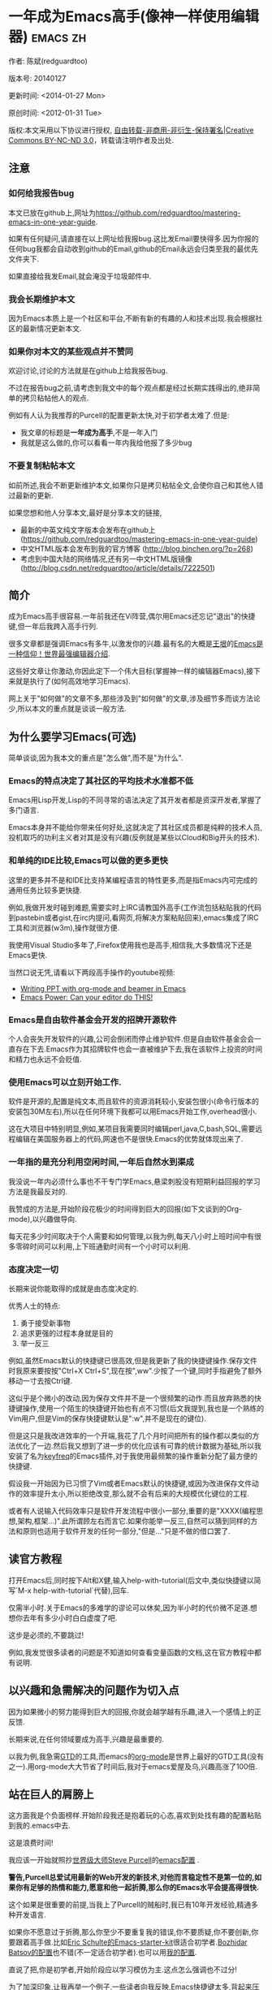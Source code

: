 #+OPTIONS: ^:{}
* 一年成为Emacs高手(像神一样使用编辑器)                                         :emacs:zh:
#+OPTIONS: toc:nil
  :PROPERTIES:
  :ID:       o2b:24796fba-6de7-4712-b83e-b86969c31335
  :POST_DATE: [2012-01-31 周二 15:08]
  :POSTID:   268
  :ARCHIVE_TIME: 2012-12-26 三 19:21
  :ARCHIVE_FILE: ~/projs/mastering-emacs-in-one-year-guide/guide-zh.org
  :ARCHIVE_CATEGORY: emacs
  :END:
作者: 陈斌(redguardtoo)

版本号: 20140127

更新时间: <2014-01-27 Mon>

原创时间: <2012-01-31 Tue>

版权:本文采用以下协议进行授权, [[http://creativecommons.org/licenses/by-nc-nd/3.0/deed.zh][自由转载-非商用-非衍生-保持署名|Creative Commons BY-NC-ND 3.0]]，转载请注明作者及出处.


** 注意
*** 如何给我报告bug
本文已放在github上,网址为[[https://github.com/redguardtoo/mastering-emacs-in-one-year-guide]].

如果有任何疑问,请直接在以上网址给我报bug.这比发Email要快得多.因为你报的任何bug我都会自动收到github的Email,github的Email永远会归类至我的最优先文件夹下.

如果直接给我发Email,就会淹没于垃圾邮件中.

*** 我会长期维护本文
因为Emacs本质上是一个社区和平台,不断有新的有趣的人和技术出现.我会根据社区的最新情况更新本文.

*** 如果你对本文的某些观点并不赞同
欢迎讨论,讨论的方法就是在github上给我报告bug.

不过在报告bug之前,请考虑到我文中的每个观点都是经过长期实践得出的,绝非简单的拷贝粘帖他人的观点.

例如有人认为我推荐的Purcell的配置更新太快,对于初学者太难了.但是:
- 我文章的标题是*一年成为高手*,不是一年入门
- 我就是这么做的,你可以看看一年内我给他报了多少bug

*** 不要复制粘帖本文
如前所述,我会不断更新维护本文,如果你只是拷贝粘帖全文,会使你自己和其他人错过最新的更新.

如果您想和他人分享本文,最好是分享本文的链接,
- 最新的中英文纯文字版本会发布在github上 ([[https://github.com/redguardtoo/mastering-emacs-in-one-year-guide]])
- 中文HTML版本会发布到我的官方博客 (http://blog.binchen.org/?p=268)
- 考虑到中国大陆的网络情况,还有另一中文HTML版镜像 ([[http://blog.csdn.net/redguardtoo/article/details/7222501]])

** 简介
成为Emacs高手很容易.一年前我还在Vi阵营,偶尔用Emacs还忘记"退出"的快捷键,但一年后我跨入高手行列.

很多文章都是强调Emacs有多牛,以激发你的兴趣.最有名的大概是[[http://docs.huihoo.com/homepage/shredderyin/][王垠]]的[[http://www.pconline.com.cn/pcedu/soft/gj/photo/0609/865628_1.html][Emacs是一种信仰！世界最强编辑器介绍]].

这些好文章让你激动,你因此定下一个伟大目标(掌握神一样的编辑器Emacs),接下来就是执行了(如何高效地学习Emacs).

网上关于"如何做"的文章不多,那些涉及到"如何做"的文章,涉及细节多而谈方法论少,所以本文的重点就是谈谈一般方法.

** 为什么要学习Emacs(可选)
简单谈谈,因为我本文的重点是"怎么做",而不是"为什么".
*** Emacs的特点决定了其社区的平均技术水准都不低
Emacs用Lisp开发,Lisp的不同寻常的语法决定了其开发者都是资深开发者,掌握了多门语言.

Emacs本身并不能给你带来任何好处,这就决定了其社区成员都是纯粹的技术人员,投机取巧的功利主义者对其是没有兴趣(反例就是某些以Cloud和Big开头的技术).
*** 和单纯的IDE比较,Emacs可以做的更多更快
这里的更多并不是和IDE比支持某编程语言的特性更多,而是指Emacs内可完成的通用任务比较多更快捷.

例如,我做开发时碰到难题,需要实时上IRC请教国外高手(工作流包括粘贴我的代码到pastebin或者gist,在irc内提问,看网页,将解决方案粘贴回来),emacs集成了IRC工具和浏览器(w3m),操作就很方便.

我使用Visual Studio多年了,Firefox使用我也是高手,相信我,大多数情况下还是Emacs更快.

当然口说无凭,请看以下两段高手操作的youtube视频:
- [[http://www.youtube.com/watch?v=Ho6nMWGtepY][Writing PPT with org-mode and beamer in Emacs ]]
- [[http://www.youtube.com/watch?v=EQAd41VAXWo][Emacs Power: Can your editor do THIS! ]]
*** Emacs是自由软件基金会开发的招牌开源软件
个人会丧失开发软件的兴趣,公司会倒闭而停止维护软件.但是自由软件基金会会一直存在下去.Emacs作为其招牌软件也会一直被维护下去,我在该软件上投资的时间和精力也永远不会贬值.
*** 使用Emacs可以立刻开始工作.
软件是开源的,配置是纯文本,而且软件的资源消耗较小,安装包很小(命令行版本的安装包30M左右),所以在任何环境下我都可以用Emacs开始工作,overhead很小.

这在大项目中特别明显,例如,某项目我需要同时编辑perl,java,C,bash,SQL,需要远程编辑在美国服务器上的代码,网速也不是很快.Emacs的优势就体现出来了.

*** 一年指的是充分利用空闲时间,一年后自然水到渠成
我没说一年内必须什么事也不干专门学Emacs,悬梁刺股没有短期利益回报的学习方法是我最反对的.

我赞成的方法是,开始阶段花极少的时间得到巨大的回报(如下文谈到的Org-mode),以兴趣做导向.

每天花多少时间取决于个人需要和如何管理,以我为例,每天八小时上班时间中有很多零碎时间可以利用,上下班通勤时间有一个小时可以利用.

*** 态度决定一切
长期来说你能取得的成就是由态度决定的.

优秀人士的特点:
1. 勇于接受新事物
2. 追求更强的过程本身就是目的
3. 举一反三

例如,虽然Emacs默认的快捷键已很高效,但是我更新了我的快捷键操作.保存文件时我原来要按按"Ctrl+X Ctrl+S",现在按",ww".少按了一个键,同时手指避免了额外移动一寸去按Ctrl键.

这似乎是个微小的改动,因为保存文件并不是一个很频繁的动作.而且放弃熟悉的快捷键操作,使用一个陌生的快捷键开始也有点不习惯(后文我提到,我也是一个熟练的Vim用户,但是Vim的保存快捷键默认是":w",并不是现在的键位).

但是这只是我改进效率的一个开端,我花了几个月时间把所有的操作都以类似的方法优化了一边.然后我又想到了进一步的优化应该有可靠的统计数据为基础,所以我安装了名为[[https://github.com/dacap/keyfreq][keyfreq]]的Emacs插件,对于我使用最频繁的操作重新分配了最方便的快捷键.

假设我一开始因为已习惯了Vim或者Emacs默认的快捷键,或因为改进保存文件动作的效率提升太小,所以拒绝改变,那么就不会有后来的大规模优化键位的工程.

或者有人说输入代码效率只是软件开发流程中很小一部分,重要的是"XXXX(编程思想,架构,框架...)".此所谓顾左右而言它.如果你能举一反三,自然可以猜到同样的方法和原则也适用于软件开发的任何一部分,"但是..."只是不做的借口罢了.

** 读官方教程
打开Emacs后,同时按下Alt和X健,输入help-with-tutorial(后文中,类似快捷键以简写`M-x help-with-tutorial`代替),回车.

仅需半小时.关于Emacs的多难学的谬论可以休矣,因为半小时的代价微不足道.想想你去年有多少小时白白虚度了吧.

这步是必须的,不要跳过!

例如,我发觉很多读者的问题是不知道如何查看变量函数的文档,这在官方教程中都有说明.
** 以兴趣和急需解决的问题作为切入点
因为如果微小的努力能得到巨大的回报,你就会越学越有乐趣,进入一个感情上的正反馈.

长期来说,在任何领域要成为高手,兴趣是最重要的.

以我为例,我急需[[http://en.wikipedia.org/wiki/Getting_Things_Done][GTD]]的工具,而emacs的[[http://orgmode.org/][org-mode]]是世界上最好的GTD工具(没有之一).用org-mode大大节省了时间后,我对于emacs爱屋及乌,兴趣高涨了100倍.
** 站在巨人的肩膀上
这方面我是个负面榜样.开始阶段我还是抱着玩的心态,喜欢到处找有趣的配置粘贴到我的.emacs中去.

这是浪费时间!

我应该一开始就照抄[[http://www.sanityinc.com/][世界级大师Steve Purcell]]的[[https://github.com/purcell/emacs.d][emacs配置]] .

*警告,Purcell总爱试用最新的Web开发的新技术,对他而言稳定性不是第一位的,如果你有足够的热情和能力,愿意和他一起折腾,那么你的Emacs水平会提高得很快.*

这个如果是很重要的前提,当我上了Purcell的贼船时,我已有10年开发经验,精通多种开发语言.

如果你不愿意过于折腾,那么你至少不要重复我的错误,你不要质疑,你不要创新,你要跟着高手做.比如[[https://github.com/eschulte/emacs24-starter-kit][Eric Schulte的Emacs-starter-kit]]很适合初学者.[[https://github.com/bbatsov/prelude][Bozhidar Batsov的配置]]也不错(不一定适合初学者).也可以用[[https://github.com/redguardtoo/emacs.d][我的配置]].

直说了把,你是初学者,开始阶段应以学习模仿为主.这点怎么强调也不过分!

为了加深印象,让我再举一个例子.一些读者向我反映,Emacs快捷键太多,背起来压力很大.实际上这是初学者先入为主的偏见.对高手来说,有了恰当的工具后,快捷键很多情况下并不需要.盲目地去背快捷键只会延迟你成为高手那一刻的到来.如果你只是复制了高手的配置开始使用而不是纠结于完成被快捷键这个无聊的任务,你会发觉高手以安装了名为smex的插件,使得你直接输入命令比用快捷键还快.所以背快捷键也不需要了.

顺便说一下,很多高手的配置需要git才能更新,这意味着你需要安装git和cygwin(限于windows平台).这是买一送二,我又给你介绍了两个高手必备的世界级工具.

** 高手都在哪里
*** 加入google plus的Emacs社区
Google Plus的[[https://plus.google.com/communities/114815898697665598016][Emacs社区]]在此时(<2012-12-25 二>)Geek的气场非常强,讨论的贴子质量非常高.我上过很多大众和小众的Emacs社区,这是我的经验之谈.例如,我加入了Linkedin和Facebook的Emacs社区,目前都退出了.并不是这些社区不够专业,只是Google Plus讨论问题的技术层次比较高.

如果你只能加入一个网络社区的话,那么就是Google plus了.

另外,著名Emacs用户[[https://plus.google.com/113859563190964307534][Xah Lee]](个人网站为[[http://xahlee.org/][李杀网]], 其账号名为ErgoEmacs)每周二会在Google Plus上组织一次Emacs问答.

*** reddit的Emacs社区质量也不错
[[http://www.reddit.com/r/emacs/][reddit]]上一些讨论挺有新意,深度上不及Google+.

由于Prism事件,一些Emacs高手抗议Google泄漏隐私给美国政府的NSA,离开了google+社区,他们可能以后会把主要精力投入reddit,所以reddit会在geek的氛围上有所增强.

*** github是geek云集的地方
github的版本控制服务很好.现在它的社区化倾向越来越强了,我喜欢.

例如,可以看一下[[https://github.com/languages/Emacs%20Lisp]]上最酷的Emacs插件.
*** Emacs牛人的博客
最好的是[[http://planet.emacsen.org/][Planet Emacsen]],多个Emacs博客的集合.
** 搜索最新讯息
*** 在twitter上以"emacs :en"定期搜索
twitter人多,更新结果快.
*** 在stackoverflow上搜索emacs相关的讨论
google "emacs-related-keywords site:stackoverflow.com"

我会定期搜索,同样的帖子反复精读.因为stackoverflow上的讨论质量很高.
*** 使用google快讯
每周一次给我邮箱发一次摘要,仅限最佳结果.这样的话信息质量可以得到保证.
*** 到Youtube上看emacs相关的视频
例如,我就是看了[[http://www.youtube.com/watch?feature=player_embedded&v=oJTwQvgfgMM][Google Tech Talks上这个Org-mode作者的介绍]]而爱上org-mode.

注意,Youtube搜索的结果是最佳匹配的.问题是关于Emacs的视频并不太多,如果按照Youtube的算法,我每次搜索看到的总是那几个录像.所以如果关注重点是看看Emacs社区有些什么新东西的话,默认搜索结果应以时间排序.
** 将emacs配置管理起来
我将emacs配置纳入github的版本控制,见[[https://github.com/redguardtoo/emacs.d]].

版本控制可以是认为一个集中式的知识管理,任何时刻任何地点对Emacs配置的修改都要及时上传和合并(merge).这点对于个人能力的长期积累很重要.
** 将emacs相关资料(如电子图书,博客文章)管理起来
我将我收集的所有Emacs相关资讯都放在dropbox的服务器上,然后用dropbox的软件同步资料到我的智能手机和我的IPad上,这样我可以充分利用空闲时间学习.

请[[https://www.getdropbox.com/referrals/NTg1ODg2Mjk][点击这里注册dropbox帐号]].注意,dropbox客户端完全可以在国内使用,虽然访问其首页可能有点问题.
** EmacsWiki
[[http://www.emacswiki.org/][EmacsWiki]]是一个社区维护的Emacs文档,可以认为是最酷插件和最佳实践的集合点
** Emacs Lisp书籍推荐(可选)
关于Emacs Lisp (elisp)书籍,我已读完[[http://www.amazon.com/Introduction-Programming-Emacs-Lisp/dp/1882114566][<An Introduction to Programming in Emacs Lisp]] by Robert J. Chassell>.我建议你不要读该书.因为写得不好.很枯燥,重点不突出,而且内容已有点过时了.

我正在读[[http://www.amazon.com/Writing-GNU-Emacs-Extensions-Glickstein/dp/1565922611][<Writing GNU Emacs Extensions]] by Bob Glickstein>.我强烈推荐这本书,重点突出,生动,例子丰富.作者明显是高手,并且用心安排了书的结构.例如,他很早就介绍了defadvice的用法.我很认同这点,dfadvice是elisp语言的精华.

Xah Lee提供[[http://ergoemacs.org/emacs/buy_xah_emacs_tutorial.html][付费Emacs Lisp教程]]也相当不错.
** 认识到Emacs是一种生活方式
如果你照着我以上的做法做,就可以认识到Emacs牛人其他也很牛.Emacs实际上体现了牛人的一种生活方式.

像那些牛人一样思考,像那些牛人一样做事,不要怀疑,不要犹豫,很快你就会发觉自己也开始有些牛人的气质了.

例如,[[http://sachachua.com/blog/][Sacha Chua]]就是这样一个有牛人气质的女孩,这是她的[[http://www.youtube.com/watch?v=eoyi2vrsWow][Youtube录像]]. 她学习Emacs的方式是[[http://sachachua.com/blog/2012/07/transcript-emacs-chat-john-wiegley/][让Emacs自动将手册语音合成]], 这样她在房间里走来走去的时候也可以听文档了.

想想看, 这些用Emacs的人都是什么样的Geek啊!所以,我认为Emacs不仅仅是一种工具,它是个社区,一种文化.

对我而言,加入Emacs社区让我学会了谦卑.当我明白了Emacs的其朴素的设计思想和其强大的可拓展性后,我的感觉是敬畏,因为我做不出这样的软件.

我既没有能力把一个编辑器设计成一个人工智能语言Lisp的平台,也不可能花30多年的时间对一个软件精益求精.
** 精品Emacs第三方插件推荐
我推荐插件标准如下:
- 高品质
- 经常更新
- 功能强大

所有插件都可以通过Emacs的package manager下载.

以下是插件清单:
| 名称                | 说明                                              | 同类插件                         |
|---------------------+---------------------------------------------------+----------------------------------|
| [[https://gitorious.org/evil/][evil]]                | 将Emacs变为vi                                     | viper                            |
| [[http://orgmode.org/][org]]                 | org-mode,全能的note工具                           | 不知道                           |
| [[https://github.com/punchagan/org2blog][org2blog]]            | 给wordpress写博客                                 | 不知道                           |
| [[https://github.com/company-mode/company-mode][company-mode]]        | 自动完成输入,支持各种语言和后端                   | cedet, auto-complete             |
| [[https://github.com/magnars/expand-region.el][expand-region]]       | 按快捷键选中当前文本,可以将选择区域扩展或者收缩   | 不知道                           |
| [[https://github.com/nonsequitur/smex][smex]]                | 让输入M-x command变得飞快                         | 不知道                           |
| [[https://github.com/capitaomorte/yasnippet][yasnippet]]           | 强大的文本模板输入工具                            | 不知道                           |
| [[http://www.emacswiki.org/emacs/FlyMake][flymake-xxxx]]        | 以flymake开头的所有包,针对不同语言做语法检查      | flycheck                         |
| [[https://github.com/emacs-helm/helm][helm]]                | 选择和自动完成的框架,在其上有很多插件完成具体功能 | ido                              |
| [[http://www.emacswiki.org/emacs/InteractivelyDoThings][ido]]                 | 和helm类似,我是helm和ido同时用                    | helm                             |
| [[https://github.com/mooz/js2-mode][js2-mode]]            | javascript的major-mode,自带javascript语法解释器   | javascript-mode,js-mode,js3-mode |
| [[http://www.emacswiki.org/emacs/emacs-w3m][w3m]]                 | Emacs的网络浏览器                                 | 不知道                           |
| [[https://github.com/nicferrier/elnode][elnode]]              | elisp写的Web服务器                                | 不知道                           |
| [[https://github.com/Fuco1/smartparens][smartparens]]         | 自动输入需要成对输入的字符如右括号之类的字符      | autopair                         |
| [[https://github.com/nschum/window-numbering.el][window-numbering.el]] | 跳转到不同的子窗口                                | 不知道                           |
| [[https://github.com/fxbois/web-mode][web-mode]]            | 支持各种HTML文件                                  | nxml-mode,nxhtml-mode,html-mode  |

** 小结
看到这里你应该很清楚了,我的方法就是以兴趣作为切入点,以天才作为榜样,大量阅读,大量练习.

如果你想获得真才实学,想变得更强,变得更优秀,这就是唯一的方法,唯一的捷径.

这个方法不是我发明的,古往今来的杰出人士都是这么做的,如果你需要一点"更科学的"论证,请参考[[http://book.douban.com/subject/4726323/][一万小时天才理论]].
** 联系我
这是我的[[https://twitter.com/#!/chen_bin][twitter]]和[[https://plus.google.com/110954683162859211810][google plus]]以及[[http://www.weibo.com/u/2453581630][微博]],也可以通过我的email<chenbin DOT sh AT GMAIL DOT COM>联系我.我也在新浪weibo.com上开通账号emacsguru.

我的主力博客为[[http://blog.binchen.org]].

我不会回答Emacs配置的具体问题,因为如果你通读本文,应该知道哪里找答案更好.
** 答疑
*** Steve Purcell的配置是否有文档可以参考?
除了README外没有,我主要是通过看EmacsWiki和源代码来了解.一个窍门是通常主源代码文件的头部有使用指南.
*** Steve Pucell的Emacs配置需运行git和subversion,有没有更简单的配置?
那么你可以用[[https://github.com/redguardtoo/emacs.d][我的配置]]:
- 去掉了git和subversion的依赖. 你只要下载我的配置,确保网络OK(因第一次启动Emacs会自动下载安装软件包).
- 已安装了拼音输入法eim
- C++支持强大,因我还做一些桌面开发

注意,Purcell是顶尖的Web开发者,他会试用各种最新的Web开发技术,如果你用了我的配置,Web开发插件更新会滞后一段时间.另外我的开发工具链和Purcell的不完全一致.你自己权衡了.
*** 我已是Vi高手,为什么要转到Emacs来?
嘿嘿,我也是Vi精通后转到Emacs的.我转换阵营的原因就是因为Emacs的强大(例如和gdb的完美结合)以及其脚本语言是lisp.

当然Vi的多模式编辑和快捷键比Emacs要高效得多,所以最佳方案是Vi的快捷键加上Emacs的强大.

目前我在用evil-mode,在Emacs下模拟Vim操作,结合了两者的优点.简单地说,现在我的运行模式"神用编辑器之神".

*警告*,Steve Purcell和我默认都启用了Vim的快捷键,如果你不习惯的话,可以打开~/.emacs.d/init.el,将其中相应的一行注释掉,具体注释哪一行请参考README.
*** 我对于Emacs的默认快捷键很不习惯,怎么办?
Emacs的快捷键是经过几十年考验相当高效的,我建议你在未成为高手前还是学习Emacs的默认快捷键.

如果一定要在Emacs下用Windows快捷键的,可以考虑[[http://ergoemacs.org/][ergoemacs]].
*** Emacs快捷键太多记不住怎么办?
没有必要记快捷键,我也只能记住常用的十几个快捷键.顺其自然,常用的命令你自然会记住快捷键,过一段时间不用了,又会忘掉,这很正常.

目前很多高手在用[[http://www.emacswiki.org/Smex][Smex]],可以飞快输入命令,很多快捷键实际上不需要了.
*** 使用牛人的Emacs的配置后,发觉界面有些奇怪的bug,怎么改?
不要改!参考上文[站在巨人的肩膀上]一章,你觉得奇怪可能是因为缺乏经验,把某些特性误认为是bug.请坚持至少一年.

例如,有人向我反映,在编辑任何文本的时候,会发觉右边约第80列处总有一竖线,希望能去掉.这实际上是一特性,提醒你每一行不要宽度不要超过第80列.这里是[[http://www.emacswiki.org/emacs/EightyColumnRule][每行不要超过80列的原因]].

我建议你学习Emacs的第一年的原则应是,理解而不判断.

*** 已按指示下载更新软件包,但是好象没有任何作用,也没有任何错误信息
删除home目录下的.emacs,~/.emacs.d/init.el就是取代原来的.emacs.
*** 我有任何关于如何配置Emacs的具体问题
- 读官方教程
- 善用google和我提供的信息
例如,
问: 在.emacs.d中的init.el文件起什么作用?
答: google "emacswiki init.el".
*** 使用牛人的配置后启动emacs报错,如何解决?
首先确认你已装上了*你需要的*第三方命令行工具,这些工具是可选的,清单见[[https://github.com/redguardtoo/emacs.d][我的README]].

如果排除了以上原因.重新启动emacs,带上"--debug-init"参数,然后将显示的错误信息及环境报告牛人,给我也行.报告bug的方式最好是用github的bug跟踪系统.

报告bug应该给出所有细节.例如很多读者给我的bug都是由于第三方插件版本较新引起的,我拿到版本号后,才能下载特定版本的插件以重现bug.否则基本是无从下手,只能靠猜,来回邮件会浪费你很多时间.
*** 牛人的Emacs配置太复杂,不容易掌控,还是我自己从一个简单的.emacs改起好控制
那么你就是走我后悔莫及的老路,一个人在黑暗中摸索.开头兴致很高,但现实是残酷的,碰到复杂问题解决不了.于是选择逃避,最好的借口是Emacs太复杂,放弃Emacs.

我最终醒悟过来,走上了光明大道,很多走上岐路的人恐怕就没有这个觉悟和毅力了.

希望自己掌控坦率地说是一个非技术问题,因为没有自信心,所以有一种补偿心里.希望通过一种错误的方式来证明自己.结局无非是恶性循环.

正确地方法是放下身段至少一年(我已反复强调这一点),打好基本功,读书,虚心地向高手学习.

让我举一个例子说明:
有一个读者向我反映他用了purcell的配置,但是Lisp的环境花了三天时间也搞不定.虽然我对除Elisp以外的其他Lisp方言毫无经验,还是花了15分钟帮他解决了这个问题.解决方法很简单,就是[[https://github.com/redguardtoo/emacs.d/commit/c903cfc48611252b791fcea9b8925cefde3121ae][指定一下用哪个Lisp解释器]].

解决该问题需要的基本功很简单:
- 知道管道(pipe), stdout,stderr是什么.这是Linux下做系统开发最最基本的知识.
- 读文章一开头推荐的官方Emacs教程,知道如何使用在线帮助.我解决该问题的关键也就是把文档读了一下,文档中已经清楚地说明如何设置Lisp解释器
- 知道如何Google.我知道要设置的变量名后,代码懒得写,直接以变量名搜到相应代码(一行而已),拷贝粘帖.
*** 为什么我用了牛人的配置后自己额外添加的插件无效
Emacs是个开放平台,其众多插件release之前并不一定有严格的测试.所以插件之间可能有冲突.

这也是我为什么建议初学者直接使用牛人配置的原因,因为牛人已经解决了众多兼容性的问题,你只要直接享受他的服务就行了.

即使你发觉了牛人尚未来得及处理的bug,最有效的方法是提交bug报告给牛人,而不是自己去钻研elisp.
*** 我想用Windows版本的Emacs而不是Cygwin版本的Emacs,怎么做?
需要对基本的命令行操作有一定的熟悉.关键知识点有两个:
1. 设置HOME环境变量,因为.emacs.d中的某些elisp脚本假定.emacs.d在HOME所对应的路径中.
2. Emacs的某些功能需要使用第三方的命令行工具,这些工具的路径应该添加至环境变量PATH中(可选,原因见后面).
3. 替代步骤2的另一更好的方法是使用第三方插件将Windows版本的Emacs和Cygwin的工具和*文档*完美结合,参考[[http://stackoverflow.com/questions/3286723/emacs-cygwin-setup-under-windows/13245173#13245173][我(redguardtoo)在stackoverflow上的回答]].不过需要更多的配置.

如果你不知道如何在Windows下添加修改环境变量,不知道如何安装第三方工具,建议还是先用cygwin中的Emacs,因为cygwin已自带某些工具,没有的话,安装也和方便.且在cygwin下环境变量HOME默认已有.

第三方命令行工具清单请参考上文[[https://github.com/redguardtoo/emacs.d][我的.emacs.d]]中的README(Steve Purcell没有列出这些工具,因他只用OS X).
*** Emacs在代码跳转上和商业的IDE还是有差距,有什么解决方案?
这个差距说到底是后端语法解析引擎的问题.坦率地说通常人们问我这个问题都是以微软的Visual Studio和Eclipse作为参照对象的.

就C++来说目前有使用苹果公司的clang的方案,效果还不错.就Java来说,有使用eclipse做为后端引擎的方案.具体使用什么emacs插件来调用这些引擎有很多选择,不展开了.

实战中,我通常就是使用ctags或者etags作为后端引擎,因其所有语言通吃.虽然解析效果差一点,但是通过我遵循恰当的命名规范,对编程效率没有什么影响.

使用ctags或者etags还可以帮助菜鸟程序员改掉一个很严重的毛病.菜鸟因为缺乏自信心和经验,所以变量和函数名的命名通常都过于通用,给自己是架构师在写一个大型的通用Framework的幻觉.这对于真实的产品研发来说是一个很严重的问题,想象你要修改某个接口的所有调用,定义,文档和测试案例,并且这个接口在多个语言中都有使用.这个接口如果有一个通用的名字如list,是会把维护人员气死的(我曾经碰到过一朵奇葩,他还有喜把变量名和函数名叫完全一样名字的"好习惯").叫ListMySpecificService则好的多.使用ctags/etags这类比较弱的解析引擎就会逼你起一个不那么普通的名字.
*** 为什么Emacs启动时从服务器(elpa)安装第三方软件包(package)会失败?
请启动Emacs后,运行`M-x package-refresh-contents`以从服务器更新最新的软件索引,然后重启Emacs即可.

如果你没有使用Emacs 24,并且没有完全拷贝高手的配置(这是本文的中心思想),那么你需要安装配置package.el,细节请参考[[http://marmalade-repo.org/][这里]].

Emacs下载软件包(package)是通过http方式,所以如果网络出问题的话你需要用http代理服务器,具体操作见后文.
*** 有些网站Emacs访问不了(原因你懂得)
在命令行中启动Emacs时加上"http_proxy=your-proxy-server-ip:port"前缀.

例如,
#+BEGIN_SRC sh
http_proxy=http://127.0.0.1:8000 emacs -nw
#+END_SRC
*** 掌握Emacs Lisp是否是成为Emacs高手的必要条件?
否.但Emacs Lisp是很强大的语言,其特点是一切皆可修改.当我说"一切"的时候,我就是指字面意义上的"一切",并不是修辞上的夸张.

我用过许多编辑器,除了Emacs外,没有一个能做到"一切都可修改"这点.vi也不行.

所以学点Lisp对于你提高Emacs的使用水平没什么坏处.另外Lisp是种不错的语言,如果你的职业是IT的话,Lisp值得一学.

顺便说一下,Lisp是中很容易的学的语言,比VB容易多了,一旦你适应其语法后,就会发觉它其实对程序员蛮友好的,至少少打很多字.
*** 早点学习Emacs Lisp是否有助于早日成为Emacs高手?
否,只会起阻碍作用!

即使你只对Lisp语言本身感兴趣,熟练掌握Emacs也有很大帮助.在Emacs没有相当基础前学习Emacs Lisp是在浪费时间.

参考前文关于找到切入点的一节,我推荐的学习Lisp的顺序是,先使用优秀的Emacs配置享受到Emacs的好处,有了兴趣后学习Emacs Lisp就水到渠成了.
*** Emacs基本操作我会了,下一步学些什么比较迷茫
关键是你打算用Emacs这个强大的瑞士军刀做什么.

我在前文中已经强调过以兴趣和解决实际问题作为切入点.

再举一些我自己的例子说明:
- 我有写博客需要,懒得用wordpress那个破界面,所以用org2blog
- 开发ruby on rails程序需要IDE,装了rinari
- 做跨平台C++桌面开发,装了cmake-mode.
- 我要开发巨型项目(需要在多个目录窗口间跳来跳去),所以装了window-numbering.el.
- 巨型项目需要我同时调试多种语言,所以我装了evil-nerd-commenter,这样不用记住特定语言的语法就可以comment/uncomment代码.
